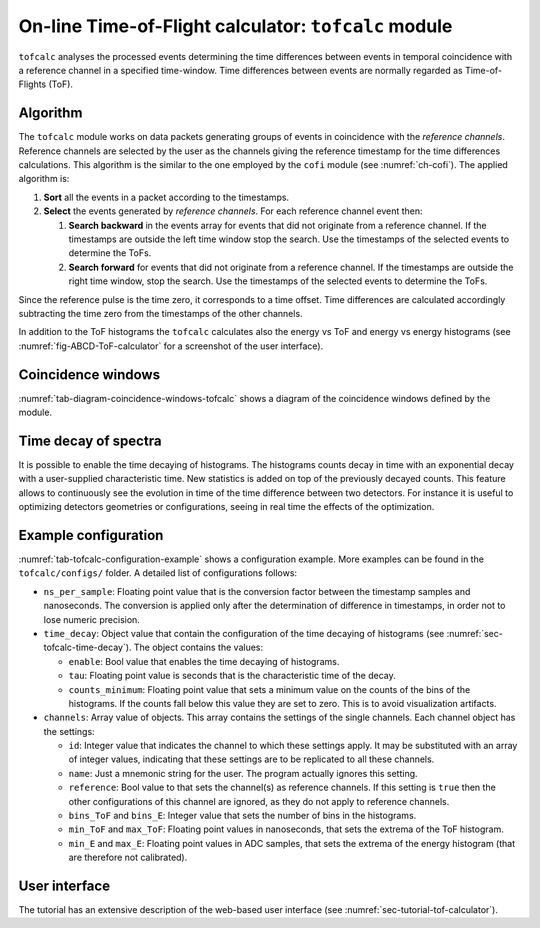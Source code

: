 .. _ch-tofcalc:

=====================================================
On-line Time-of-Flight calculator: ``tofcalc`` module
=====================================================

``tofcalc`` analyses the processed events determining the time differences between events in temporal coincidence with a reference channel in a specified time-window.
Time differences between events are normally regarded as Time-of-Flights (ToF).

Algorithm
---------

The ``tofcalc`` module works on data packets generating groups of events in coincidence with the *reference channels*.
Reference channels are selected by the user as the channels giving the reference timestamp for the time differences calculations.
This algorithm is the similar to the one employed by the ``cofi`` module (see :numref:`ch-cofi`).
The applied algorithm is:

1. **Sort** all the events in a packet according to the timestamps.
2. **Select** the events generated by *reference channels*.
   For each reference channel event then:

   1. **Search backward** in the events array for events that did not originate from a reference channel.
      If the timestamps are outside the left time window stop the search.
      Use the timestamps of the selected events to determine the ToFs.
   2. **Search forward** for events that did not originate from a reference channel.
      If the timestamps are outside the right time window, stop the search.
      Use the timestamps of the selected events to determine the ToFs.

Since the reference pulse is the time zero, it corresponds to a time offset.
Time differences are calculated accordingly subtracting the time zero from the timestamps of the other channels.

In addition to the ToF histograms the ``tofcalc`` calculates also the energy vs ToF and energy vs energy histograms (see :numref:`fig-ABCD-ToF-calculator` for a screenshot of the user interface).

Coincidence windows
-------------------

.. code-block:: none
    :name: tab-diagram-coincidence-windows-tofcalc
    :caption: Diagram of the coincidence windows

                  Events from           Event from a
                  other channels        reference channel
                  in the left           |
                  coincidence           |
                  window                |
                  |                     |
                  +----------+-----+    |
                  |          |     |    |
                  V          V     V    V
    
      3           2          2     1    0         1   1      3    2
    ------------------------------------|----------------------------> timestamps
              |                         t_0 <- Time zero of the    |
              |                         |      coincidence window  |
              |-------------------------|--------------------------|
              t_l <- Left edge                       Right edge -> t_r
                     of the window                of the window

:numref:`tab-diagram-coincidence-windows-tofcalc` shows a diagram of the coincidence windows defined by the module.

.. _sec-tofcalc-time-decay:

Time decay of spectra
---------------------

It is possible to enable the time decaying of histograms.
The histograms counts decay in time with an exponential decay with a user-supplied characteristic time.
New statistics is added on top of the previously decayed counts.
This feature allows to continuously see the evolution in time of the time difference between two detectors.
For instance it is useful to optimizing detectors geometries or configurations, seeing in real time the effects of the optimization.

.. _sec-tofcalc-config:

Example configuration
---------------------

.. code-block:: JSON
    :name: tab-tofcalc-configuration-example
    :caption: Example configuration of the ``tofcalc`` module. This configuration is used in the example startup that replays example data.

    {
        "module": "tofcalc",
        "ns_per_sample": 0.001953125,
        "time_decay": {
            "enable": false,
            "tau": 3,
            "counts_minimum": 0.0001
        },
        "channels": [
            {
                "id": 1,
                "reference": true,
                "note": "LaBr"
            },
            {
                "id": [6, 7],
                "reference": false,
                "bins_ToF": 200,
                "min_ToF": -80,
                "max_ToF": -30,
                "bins_E": 512,
                "min_E": 0,
                "max_E": 40960,
                "note": "CeBr"
            }
        ]
    }

:numref:`tab-tofcalc-configuration-example` shows a configuration example.
More examples can be found in the ``tofcalc/configs/`` folder.
A detailed list of configurations follows:

* ``ns_per_sample``: Floating point value that is the conversion factor between the timestamp samples and nanoseconds.
  The conversion is applied only after the determination of difference in timestamps, in order not to lose numeric precision.
* ``time_decay``: Object value that contain the configuration of the time decaying of histograms (see :numref:`sec-tofcalc-time-decay`).
  The object contains the values:

  - ``enable``: Bool value that enables the time decaying of histograms.
  - ``tau``: Floating point value is seconds that is the characteristic time of the decay.
  - ``counts_minimum``: Floating point value that sets a minimum value on the counts of the bins of the histograms.
    If the counts fall below this value they are set to zero.
    This is to avoid visualization artifacts.

* ``channels``: Array value of objects.
  This array contains the settings of the single channels.
  Each channel object has the settings:

  - ``id``: Integer value that indicates the channel to which these settings apply.
    It may be substituted with an array of integer values, indicating that these settings are to be replicated to all these channels.
  - ``name``: Just a mnemonic string for the user. The program actually ignores this setting.
  - ``reference``: Bool value to that sets the channel(s) as reference channels.
    If this setting is ``true`` then the other configurations of this channel are ignored, as they do not apply to reference channels.
  - ``bins_ToF`` and ``bins_E``: Integer value that sets the number of bins in the histograms.
  - ``min_ToF`` and ``max_ToF``: Floating point values in nanoseconds, that sets the extrema of the ToF histogram.
  - ``min_E`` and ``max_E``: Floating point values in ADC samples, that sets the extrema of the energy histogram (that are therefore not calibrated).

User interface
--------------

The tutorial has an extensive description of the web-based user interface (see :numref:`sec-tutorial-tof-calculator`).